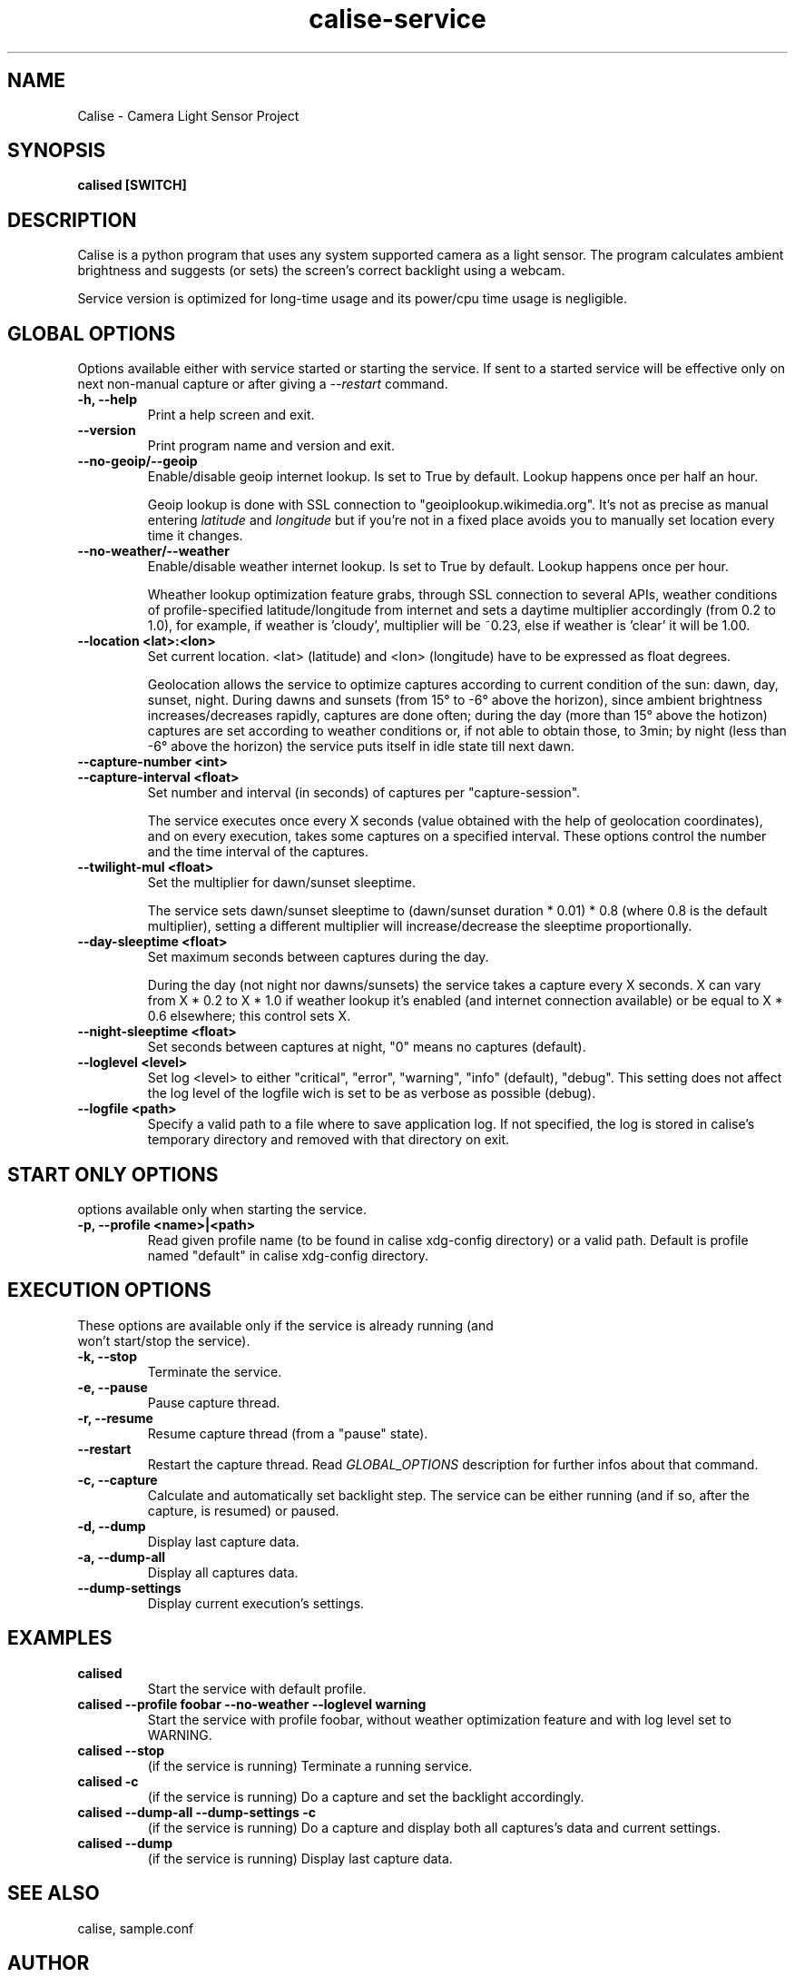 .TH calise-service 1 "February 22 2012" "Nicolò Barbon"
.SH NAME
Calise \- Camera Light Sensor Project
.SH SYNOPSIS
.B calised
.BR [SWITCH]
.PP
.SH DESCRIPTION
Calise is a python program that uses any system supported camera as a light
sensor. The program calculates ambient brightness and suggests (or sets) the
screen's correct backlight using a webcam.

Service version is optimized for long-time usage and its power/cpu time usage
is negligible.

.PP
.SH GLOBAL OPTIONS
Options available either with service started or starting the service. If sent
to a started service will be effective only on next non-manual capture or after
giving a
.I \-\-restart
command.
.TP
.B \-h, \-\-help
Print a help screen and exit.
.TP
.B \-\-version
Print program name and version and exit.
.TP
.B \-\-no-geoip/\-\-geoip
Enable/disable geoip internet lookup. Is set to True by default.
Lookup happens once per half an hour.

Geoip lookup is done with SSL connection to "geoiplookup.wikimedia.org".
It's not as precise as manual entering
.I latitude
and
.I longitude
but if you're not in a fixed place avoids you to manually set location every
time it changes.
.TP
.B \-\-no-weather/\-\-weather
Enable/disable weather internet lookup. Is set to True by default.
Lookup happens once per hour.

Wheather lookup optimization feature grabs, through SSL connection to several
APIs, weather conditions of profile-specified latitude/longitude from internet
and sets a daytime multiplier accordingly (from 0.2 to 1.0), for example, if
weather is 'cloudy', multiplier will be ~0.23, else if weather is 'clear' it
will be 1.00.
.TP
.B \-\-location <lat>:<lon>
Set current location. <lat> (latitude) and <lon> (longitude) have to be
expressed as float degrees.

Geolocation allows the service to optimize captures according to current
condition of the sun: dawn, day, sunset, night. During dawns and sunsets (from
15° to -6° above the horizon), since ambient brightness increases/decreases
rapidly, captures are done often; during the day (more than 15° above the
hotizon) captures are set according to weather conditions or, if not able to
obtain those, to 3min; by night (less than -6° above the horizon) the service
puts itself in idle state till next dawn.
.TP
.B \-\-capture-number <int>
.TP
.B \-\-capture-interval <float>
Set number and interval (in seconds) of captures per "capture-session".

The service executes once every X seconds (value obtained with the help
of geolocation coordinates), and on every execution, takes some captures
on a specified interval. These options control the number and the time interval
of the captures.
.TP
.B \-\-twilight\-mul <float>
Set the multiplier for dawn/sunset sleeptime.

The service sets dawn/sunset sleeptime to (dawn/sunset duration * 0.01) * 0.8
(where 0.8 is the default multiplier), setting a different multiplier will
increase/decrease the sleeptime proportionally.
.TP
.B \-\-day\-sleeptime <float>
Set maximum seconds between captures during the day.

During the day (not night nor dawns/sunsets) the service takes a capture every
X seconds. X can vary from X * 0.2 to X * 1.0 if weather lookup it's enabled
(and internet connection available) or be equal to X * 0.6 elsewhere; this
control sets X.
.TP
.B \-\-night\-sleeptime <float>
Set seconds between captures at night, "0" means no captures (default).
.TP
.B \-\-loglevel <level>
Set log <level> to either "critical", "error", "warning", "info" (default),
"debug". This setting does not affect the log level of the logfile wich is set
to be as verbose as possible (debug).
.TP
.B \-\-logfile <path>
Specify a valid path to a file where to save application log. If not specified,
the log is stored in calise's temporary directory and removed with that
directory on exit.
.PP
.SH START ONLY OPTIONS
.TP
options available only when starting the service.
.TP
.B \-p, \-\-profile <name>|<path>
Read given profile name (to be found in calise xdg-config directory) or a
valid path. Default is profile named "default" in calise xdg-config directory.
.PP
.SH EXECUTION OPTIONS
.TP
These options are available only if the service is already running (and won't \
start/stop the service).
.TP
.B \-k, \-\-stop
Terminate the service.
.TP
.B \-e, \-\-pause
Pause capture thread.
.TP
.B \-r, \-\-resume
Resume capture thread (from a "pause" state).
.TP
.B \-\-restart
Restart the capture thread. Read
.I GLOBAL_OPTIONS
description for further infos about that command.
.TP
.B \-c, \-\-capture
Calculate and automatically set backlight step. The service can be either
running (and if so, after the capture, is resumed) or paused.
.TP
.B \-d, \-\-dump
Display last capture data.
.TP
.B \-a, \-\-dump\-all
Display all captures data.
.TP
.B \-\-dump\-settings
Display current execution's settings.
.PP
.SH EXAMPLES
.TP
.B calised
Start the service with default profile.
.TP
.B calised \-\-profile foobar \-\-no\-weather \-\-loglevel warning
Start the service with profile foobar, without weather optimization feature and
with log level set to WARNING.
.TP
.B calised \-\-stop
(if the service is running) Terminate a running service.
.TP
.B calised \-c
(if the service is running) Do a capture and set the backlight accordingly.
.TP
.B calised \-\-dump\-all \-\-dump\-settings \-c
(if the service is running) Do a capture and display both all captures's data
and current settings.
.TP
.B calised \-\-dump
(if the service is running) Display last capture data.
.PP
.SH "SEE ALSO"
calise, sample.conf
.\.PP
.\.SH "HTML Documentation"
.\None
.SH AUTHOR
.TP
Written by Nicolò Barbon.
